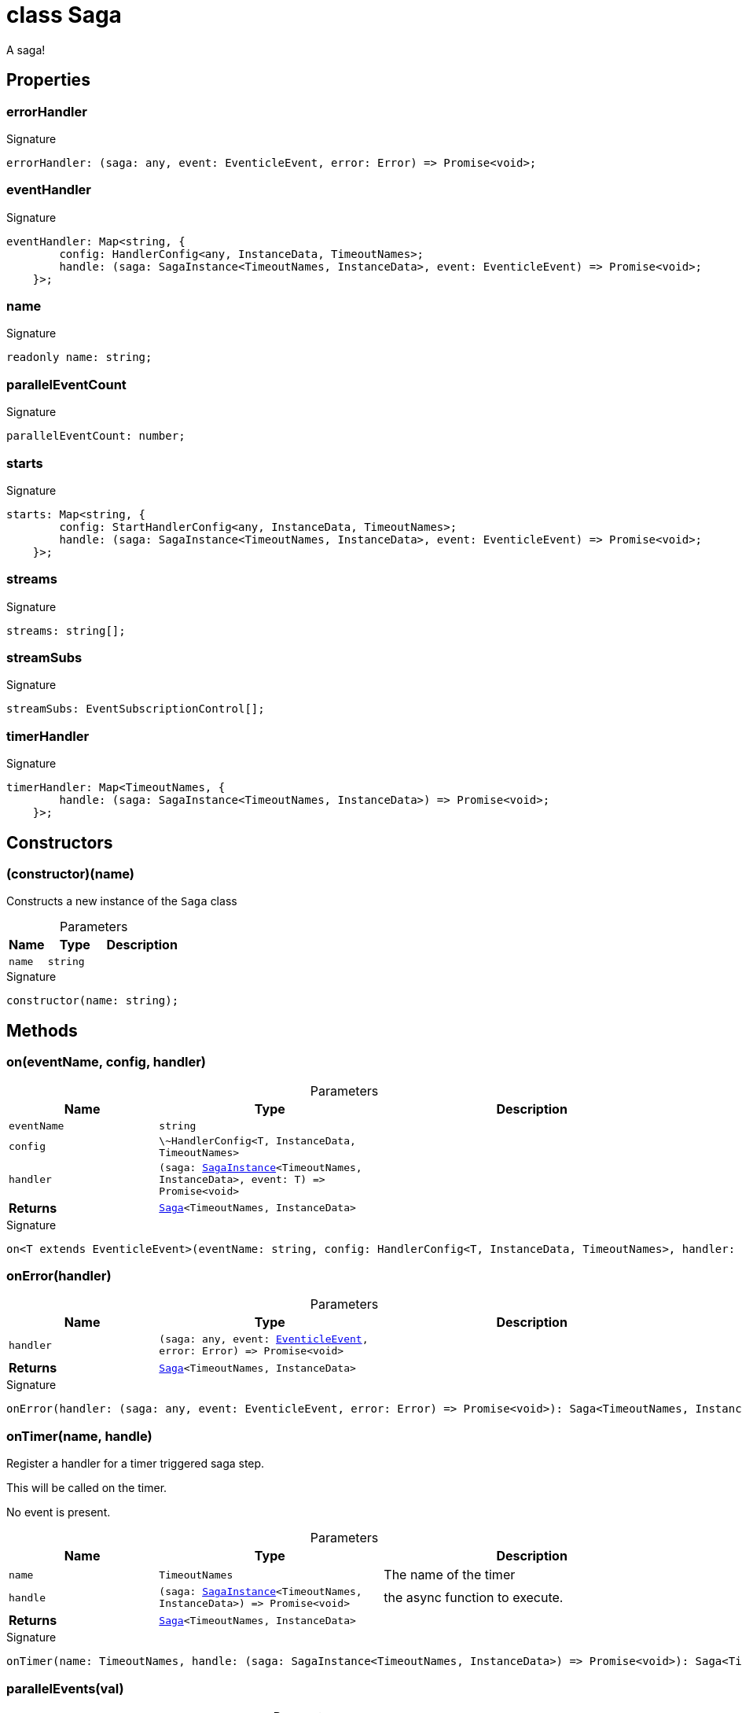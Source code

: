 = class Saga

A saga!



== Properties

[id="eventicle_eventiclejs_Saga_errorHandler_member"]
=== errorHandler

========






.Signature
[source,typescript]
----
errorHandler: (saga: any, event: EventicleEvent, error: Error) => Promise<void>;
----

========
[id="eventicle_eventiclejs_Saga_eventHandler_member"]
=== eventHandler

========






.Signature
[source,typescript]
----
eventHandler: Map<string, {
        config: HandlerConfig<any, InstanceData, TimeoutNames>;
        handle: (saga: SagaInstance<TimeoutNames, InstanceData>, event: EventicleEvent) => Promise<void>;
    }>;
----

========
[id="eventicle_eventiclejs_Saga_name_member"]
=== name

========






.Signature
[source,typescript]
----
readonly name: string;
----

========
[id="eventicle_eventiclejs_Saga_parallelEventCount_member"]
=== parallelEventCount

========






.Signature
[source,typescript]
----
parallelEventCount: number;
----

========
[id="eventicle_eventiclejs_Saga_starts_member"]
=== starts

========






.Signature
[source,typescript]
----
starts: Map<string, {
        config: StartHandlerConfig<any, InstanceData, TimeoutNames>;
        handle: (saga: SagaInstance<TimeoutNames, InstanceData>, event: EventicleEvent) => Promise<void>;
    }>;
----

========
[id="eventicle_eventiclejs_Saga_streams_member"]
=== streams

========






.Signature
[source,typescript]
----
streams: string[];
----

========
[id="eventicle_eventiclejs_Saga_streamSubs_member"]
=== streamSubs

========






.Signature
[source,typescript]
----
streamSubs: EventSubscriptionControl[];
----

========
[id="eventicle_eventiclejs_Saga_timerHandler_member"]
=== timerHandler

========






.Signature
[source,typescript]
----
timerHandler: Map<TimeoutNames, {
        handle: (saga: SagaInstance<TimeoutNames, InstanceData>) => Promise<void>;
    }>;
----

========

== Constructors

[id="eventicle_eventiclejs_Saga_constructor_1"]
=== (constructor)(name)

========

Constructs a new instance of the `Saga` class



.Parameters
[%header,cols="2,3,4",caption=""]
|===
|Name |Type |Description

m|name
m|string
|
|===

.Signature
[source,typescript]
----
constructor(name: string);
----

========

== Methods

[id="eventicle_eventiclejs_Saga_on_member_1"]
=== on(eventName, config, handler)

========





.Parameters
[%header%footer,cols="2,3,4",caption=""]
|===
|Name |Type |Description

m|eventName
m|string
|

m|config
m|\~HandlerConfig&lt;T, InstanceData, TimeoutNames&gt;
|

m|handler
m|(saga: xref:eventicle_eventiclejs_SagaInstance_class.adoc[SagaInstance]&lt;TimeoutNames, InstanceData&gt;, event: T) =&gt; Promise&lt;void&gt;
|

s|Returns
m|xref:eventicle_eventiclejs_Saga_class.adoc[Saga]&lt;TimeoutNames, InstanceData&gt;
|
|===

.Signature
[source,typescript]
----
on<T extends EventicleEvent>(eventName: string, config: HandlerConfig<T, InstanceData, TimeoutNames>, handler: (saga: SagaInstance<TimeoutNames, InstanceData>, event: T) => Promise<void>): Saga<TimeoutNames, InstanceData>;
----

========
[id="eventicle_eventiclejs_Saga_onError_member_1"]
=== onError(handler)

========





.Parameters
[%header%footer,cols="2,3,4",caption=""]
|===
|Name |Type |Description

m|handler
m|(saga: any, event: xref:eventicle_eventiclejs_EventicleEvent_interface.adoc[EventicleEvent], error: Error) =&gt; Promise&lt;void&gt;
|

s|Returns
m|xref:eventicle_eventiclejs_Saga_class.adoc[Saga]&lt;TimeoutNames, InstanceData&gt;
|
|===

.Signature
[source,typescript]
----
onError(handler: (saga: any, event: EventicleEvent, error: Error) => Promise<void>): Saga<TimeoutNames, InstanceData>;
----

========
[id="eventicle_eventiclejs_Saga_onTimer_member_1"]
=== onTimer(name, handle)

========

Register a handler for a timer triggered saga step.

This will be called on the timer.

No event is present.



.Parameters
[%header%footer,cols="2,3,4",caption=""]
|===
|Name |Type |Description

m|name
m|TimeoutNames
|The name of the timer

m|handle
m|(saga: xref:eventicle_eventiclejs_SagaInstance_class.adoc[SagaInstance]&lt;TimeoutNames, InstanceData&gt;) =&gt; Promise&lt;void&gt;
|the async function to execute.

s|Returns
m|xref:eventicle_eventiclejs_Saga_class.adoc[Saga]&lt;TimeoutNames, InstanceData&gt;
|
|===

.Signature
[source,typescript]
----
onTimer(name: TimeoutNames, handle: (saga: SagaInstance<TimeoutNames, InstanceData>) => Promise<void>): Saga<TimeoutNames, InstanceData>;
----

========
[id="eventicle_eventiclejs_Saga_parallelEvents_member_1"]
=== parallelEvents(val)

========





.Parameters
[%header%footer,cols="2,3,4",caption=""]
|===
|Name |Type |Description

m|val
m|number
|

s|Returns
m|xref:eventicle_eventiclejs_Saga_class.adoc[Saga]&lt;TimeoutNames, InstanceData&gt;
|
|===

.Signature
[source,typescript]
----
parallelEvents(val: number): Saga<TimeoutNames, InstanceData>;
----

========
[id="eventicle_eventiclejs_Saga_startOn_member_1"]
=== startOn(eventName, config, handler)

========





.Parameters
[%header%footer,cols="2,3,4",caption=""]
|===
|Name |Type |Description

m|eventName
m|string
|

m|config
m|\~StartHandlerConfig&lt;T, InstanceData, TimeoutNames&gt;
|

m|handler
m|(saga: xref:eventicle_eventiclejs_SagaInstance_class.adoc[SagaInstance]&lt;TimeoutNames, InstanceData&gt;, event: T) =&gt; Promise&lt;void&gt;
|

s|Returns
m|xref:eventicle_eventiclejs_Saga_class.adoc[Saga]&lt;TimeoutNames, InstanceData&gt;
|
|===

.Signature
[source,typescript]
----
startOn<T extends EventicleEvent>(eventName: string, config: StartHandlerConfig<T, InstanceData, TimeoutNames>, handler: (saga: SagaInstance<TimeoutNames, InstanceData>, event: T) => Promise<void>): Saga<TimeoutNames, InstanceData>;
----

========
[id="eventicle_eventiclejs_Saga_subscribeStreams_member_1"]
=== subscribeStreams(streams)

========





.Parameters
[%header%footer,cols="2,3,4",caption=""]
|===
|Name |Type |Description

m|streams
m|string[]
|

s|Returns
m|xref:eventicle_eventiclejs_Saga_class.adoc[Saga]&lt;TimeoutNames, InstanceData&gt;
|
|===

.Signature
[source,typescript]
----
subscribeStreams(streams: string[]): Saga<TimeoutNames, InstanceData>;
----

========
